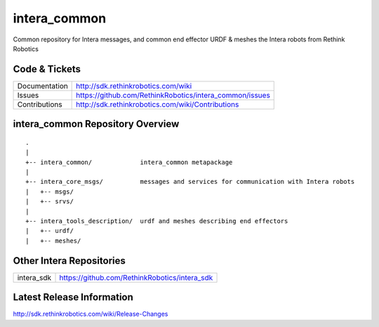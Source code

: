 intera_common
==============

Common repository for Intera messages, and common end effector URDF & meshes the
Intera robots from Rethink Robotics

Code & Tickets
--------------

+-----------------+----------------------------------------------------------------+
| Documentation   | http://sdk.rethinkrobotics.com/wiki                            |
+-----------------+----------------------------------------------------------------+
| Issues          | https://github.com/RethinkRobotics/intera_common/issues        |
+-----------------+----------------------------------------------------------------+
| Contributions   | http://sdk.rethinkrobotics.com/wiki/Contributions              |
+-----------------+----------------------------------------------------------------+

intera_common Repository Overview
---------------------------------

::

     .
     |
     +-- intera_common/             intera_common metapackage
     |
     +-- intera_core_msgs/          messages and services for communication with Intera robots
     |   +-- msgs/
     |   +-- srvs/
     |
     +-- intera_tools_description/  urdf and meshes describing end effectors
     |   +-- urdf/
     |   +-- meshes/


Other Intera Repositories
-------------------------

+------------------+-----------------------------------------------------+
| intera_sdk       | https://github.com/RethinkRobotics/intera_sdk       |
+------------------+-----------------------------------------------------+

Latest Release Information
--------------------------

http://sdk.rethinkrobotics.com/wiki/Release-Changes
